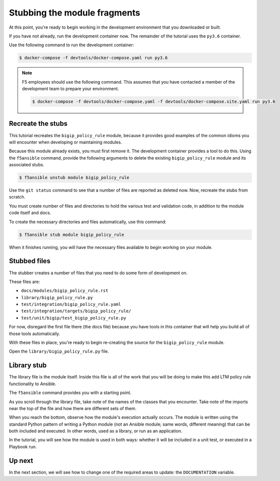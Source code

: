 Stubbing the module fragments
=============================

At this point, you're ready to begin working in the development environment that you downloaded or built.

If you have not already, run the development container now. The remainder of the tutorial uses the ``py3.6`` container.

Use the following command to run the development container:

.. code-block:: shell

    $ docker-compose -f devtools/docker-compose.yaml run py3.6


.. note::

   F5 employees should use the following command. This assumes that you have contacted a member of the development team to prepare your environment.

   .. code-block:: shell

      $ docker-compose -f devtools/docker-compose.yaml -f devtools/docker-compose.site.yaml run py3.6

Recreate the stubs
------------------

This tutorial recreates the ``bigip_policy_rule`` module, because it provides good examples of the common idioms you will encounter when developing or maintaining modules.

Because this module already exists, you must first remove it. The development
container provides a tool to do this. Using the ``f5ansible`` command, provide the
following arguments to delete the existing ``bigip_policy_rule`` module and its
associated stubs.

.. code-block:: bash

   $ f5ansible unstub module bigip_policy_rule

Use the ``git status`` command to see that a number of files are reported as deleted now. Now, recreate the stubs from scratch.

You must create number of files and directories to hold the various test and validation code, in addition to the module code itself and docs.

To create the necessary directories and files automatically, use this command:

.. code-block:: shell

    $ f5ansible stub module bigip_policy_rule

When it finishes running, you will have the necessary files available to begin working on your module.

Stubbed files
-------------

The stubber creates a number of files that you need to do some form of development on.

These files are:

* ``docs/modules/bigip_policy_rule.rst``
* ``library/bigip_policy_rule.py``
* ``test/integration/bigip_policy_rule.yaml``
* ``test/integration/targets/bigip_policy_rule/``
* ``test/unit/bigip/test_bigip_policy_rule.py``

For now, disregard the first file there (the docs file) because you have tools in this container that will help you build all of those tools automatically.

With these files in place, you're ready to begin re-creating the source for the ``bigip_policy_rule`` module.

Open the ``library/bigip_policy_rule.py`` file.

Library stub
------------

The library file is the module itself. Inside this file is all of the work that you
will be doing to make this add LTM policy rule functionality to Ansible.

The ``f5ansible`` command provides you with a starting point.

As you scroll through the library file, take note of the names of the classes that you
encounter. Take note of the imports near the top of the file and how there are different
sets of them.

When you reach the bottom, observe how the module's execution actually occurs. The module
is written using the standard Python pattern of writing a Python module (not an Ansible
module; same words, different meaning) that can be both included and executed. In other
words, used as a library, or run as an application.

In the tutorial, you will see how the module is used in both ways: whether it will be included
in a unit test, or executed in a Playbook run.

Up next
-------

In the next section, we will see how to change one of the required areas to update: the ``DOCUMENTATION`` variable.
